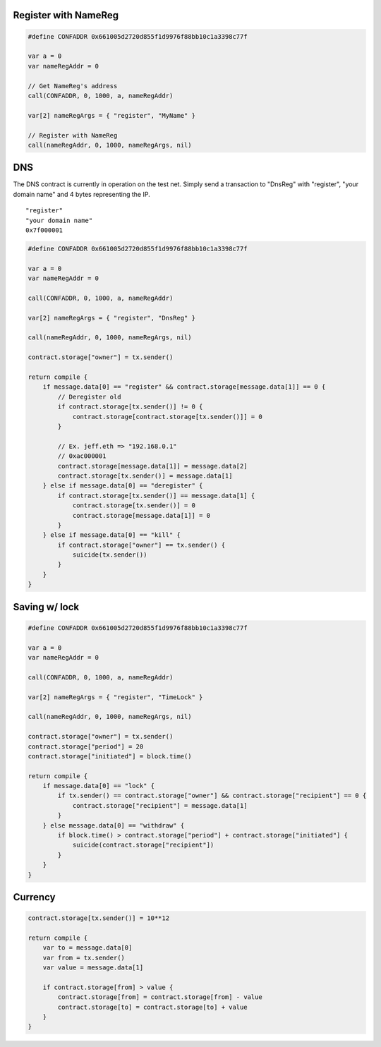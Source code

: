 Register with NameReg
---------------------

.. code:: go

    #define CONFADDR 0x661005d2720d855f1d9976f88bb10c1a3398c77f

    var a = 0
    var nameRegAddr = 0

    // Get NameReg's address
    call(CONFADDR, 0, 1000, a, nameRegAddr)

    var[2] nameRegArgs = { "register", "MyName" }

    // Register with NameReg
    call(nameRegAddr, 0, 1000, nameRegArgs, nil)

DNS
---

The DNS contract is currently in operation on the test net. Simply send
a transaction to "DnsReg" with "register", "your domain name" and 4
bytes representing the IP.

::

    "register"
    "your domain name"
    0x7f000001

.. code:: go

    #define CONFADDR 0x661005d2720d855f1d9976f88bb10c1a3398c77f

    var a = 0
    var nameRegAddr = 0

    call(CONFADDR, 0, 1000, a, nameRegAddr)

    var[2] nameRegArgs = { "register", "DnsReg" }

    call(nameRegAddr, 0, 1000, nameRegArgs, nil)

    contract.storage["owner"] = tx.sender()

    return compile {
        if message.data[0] == "register" && contract.storage[message.data[1]] == 0 {
            // Deregister old
            if contract.storage[tx.sender()] != 0 {
                contract.storage[contract.storage[tx.sender()]] = 0
            }
            
            // Ex. jeff.eth => "192.168.0.1"
            // 0xac000001
            contract.storage[message.data[1]] = message.data[2]
            contract.storage[tx.sender()] = message.data[1]
        } else if message.data[0] == "deregister" {
            if contract.storage[tx.sender()] == message.data[1] {
                contract.storage[tx.sender()] = 0
                contract.storage[message.data[1]] = 0
            }
        } else if message.data[0] == "kill" {
            if contract.storage["owner"] == tx.sender() {
                suicide(tx.sender())
            }
        }
    }

Saving w/ lock
--------------

.. code:: go

    #define CONFADDR 0x661005d2720d855f1d9976f88bb10c1a3398c77f

    var a = 0
    var nameRegAddr = 0

    call(CONFADDR, 0, 1000, a, nameRegAddr)

    var[2] nameRegArgs = { "register", "TimeLock" }

    call(nameRegAddr, 0, 1000, nameRegArgs, nil)

    contract.storage["owner"] = tx.sender()
    contract.storage["period"] = 20
    contract.storage["initiated"] = block.time()

    return compile {
        if message.data[0] == "lock" {
            if tx.sender() == contract.storage["owner"] && contract.storage["recipient"] == 0 {
                contract.storage["recipient"] = message.data[1]
            }
        } else message.data[0] == "withdraw" {
            if block.time() > contract.storage["period"] + contract.storage["initiated"] {
                suicide(contract.storage["recipient"])
            }
        }
    }

Currency
--------

.. code:: go

    contract.storage[tx.sender()] = 10**12

    return compile {
        var to = message.data[0]
        var from = tx.sender()
        var value = message.data[1]

        if contract.storage[from] > value {
            contract.storage[from] = contract.storage[from] - value
            contract.storage[to] = contract.storage[to] + value
        }
    }
